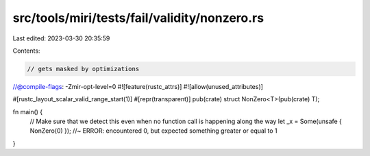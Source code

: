 src/tools/miri/tests/fail/validity/nonzero.rs
=============================================

Last edited: 2023-03-30 20:35:59

Contents:

.. code-block:: rs

    // gets masked by optimizations
//@compile-flags: -Zmir-opt-level=0
#![feature(rustc_attrs)]
#![allow(unused_attributes)]

#[rustc_layout_scalar_valid_range_start(1)]
#[repr(transparent)]
pub(crate) struct NonZero<T>(pub(crate) T);

fn main() {
    // Make sure that we detect this even when no function call is happening along the way
    let _x = Some(unsafe { NonZero(0) }); //~ ERROR: encountered 0, but expected something greater or equal to 1
}


